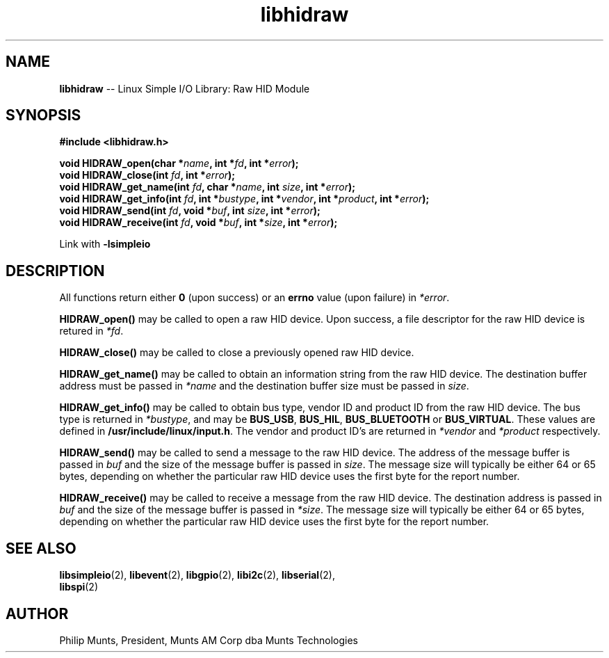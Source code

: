 .\" man page for Munts Technologies Linux Simple I/O Library
.\" libhidraw raw HID device module
.\"
.\" $Id$
.\"
.\" Copyright (C)2016, Philip Munts, President, Munts AM Corp.
.\"
.\" Redistribution and use in source and binary forms, with or without
.\" modification, are permitted provided that the following conditions are met:
.\"
.\" * Redistributions of source code must retain the above copyright notice,
.\"   this list of conditions and the following disclaimer.
.\"
.\" THIS SOFTWARE IS PROVIDED BY THE COPYRIGHT HOLDERS AND CONTRIBUTORS "AS IS"
.\" AND ANY EXPRESS OR IMPLIED WARRANTIES, INCLUDING, BUT NOT LIMITED TO, THE
.\" IMPLIED WARRANTIES OF MERCHANTABILITY AND FITNESS FOR A PARTICULAR PURPOSE
.\" ARE DISCLAIMED. IN NO EVENT SHALL THE COPYRIGHT HOLDER OR CONTRIBUTORS BE
.\" LIABLE FOR ANY DIRECT, INDIRECT, INCIDENTAL, SPECIAL, EXEMPLARY, OR
.\" CONSEQUENTIAL DAMAGES (INCLUDING, BUT NOT LIMITED TO, PROCUREMENT OF
.\" SUBSTITUTE GOODS OR SERVICES; LOSS OF USE, DATA, OR PROFITS; OR BUSINESS
.\" INTERRUPTION) HOWEVER CAUSED AND ON ANY THEORY OF LIABILITY, WHETHER IN
.\" CONTRACT, STRICT LIABILITY, OR TORT (INCLUDING NEGLIGENCE OR OTHERWISE)
.\" ARISING IN ANY WAY OUT OF THE USE OF THIS SOFTWARE, EVEN IF ADVISED OF THE
.\" POSSIBILITY OF SUCH DAMAGE.
.\"
.TH libhidraw 2 "3 March 2016" "version 1.0" "Linux Simple I/O Library"
.SH NAME
.B libhidraw
\-\- Linux Simple I/O Library: Raw HID Module
.SH SYNOPSIS
.nf
.B #include <libhidraw.h>
.sp
.BI "void HIDRAW_open(char *" name ", int *" fd ", int *" error ");"
.BI "void HIDRAW_close(int " fd ", int *" error ");"
.BI "void HIDRAW_get_name(int " fd ", char *" name ", int " size ", int *" error ");"
.BI "void HIDRAW_get_info(int " fd ", int *" bustype ", int *" vendor ", int *" product ", int *" error ");"
.BI "void HIDRAW_send(int " fd ", void *" buf ", int " size ", int *" error ");"
.BI "void HIDRAW_receive(int " fd ", void *" buf ", int *" size ", int *" error ");"
.fi
.sp
Link with
.B -lsimpleio
.SH DESCRIPTION
All functions return either
.B 0
(upon success) or an
.B errno
value (upon failure) in
.IR *error .
.PP
.B HIDRAW_open()
may be called to open a raw HID device.  Upon success, a file descriptor for the
raw HID device is retured in
.IR *fd .
.PP
.B HIDRAW_close()
may be called to close a previously opened raw HID device.
.PP
.B HIDRAW_get_name()
may be called to obtain an information string from the raw HID device.  The destination buffer address
must be passed in
.I *name
and the destination buffer size must be passed in
.IR size .
.PP
.B HIDRAW_get_info()
may be called to obtain bus type, vendor ID and product ID from the raw HID device. The bus
type is returned in
.IR *bustype ,
and may be
.BR BUS_USB ,
.BR BUS_HIL ,
.BR BUS_BLUETOOTH " or"
.BR BUS_VIRTUAL .
These values are defined in
.BR /usr/include/linux/input.h .
The vendor and product ID's are returned in 
.IR *vendor  " and " *product " respectively."
.PP
.B HIDRAW_send()
may be called to send a message to the raw HID device.
The address of the message buffer is passed in
.IR buf " and"
the size of the message buffer is passed in
.IR size .
The message size will typically be either 64 or 65 bytes, depending on whether the
particular raw HID device uses the first byte for the report number.
.PP
.B HIDRAW_receive()
may be called to receive a message from the raw HID device.  The destination address
is passed in
.IR buf " and"
the size of the message buffer is passed in
.IR *size .
The message size will typically be either 64 or 65 bytes, depending on whether the
particular raw HID device uses the first byte for the report number.
.SH SEE ALSO
.BR libsimpleio "(2), " libevent "(2), " libgpio "(2), " libi2c "(2), " libserial "(2), "
.br
.BR libspi "(2)"
.SH AUTHOR
Philip Munts, President, Munts AM Corp dba Munts Technologies
